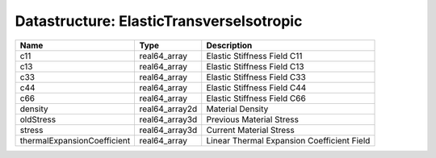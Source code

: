 Datastructure: ElasticTransverseIsotropic
=========================================

=========================== ============== ========================================== 
Name                        Type           Description                                
=========================== ============== ========================================== 
c11                         real64_array   Elastic Stiffness Field C11                
c13                         real64_array   Elastic Stiffness Field C13                
c33                         real64_array   Elastic Stiffness Field C33                
c44                         real64_array   Elastic Stiffness Field C44                
c66                         real64_array   Elastic Stiffness Field C66                
density                     real64_array2d Material Density                           
oldStress                   real64_array3d Previous Material Stress                   
stress                      real64_array3d Current Material Stress                    
thermalExpansionCoefficient real64_array   Linear Thermal Expansion Coefficient Field 
=========================== ============== ========================================== 


